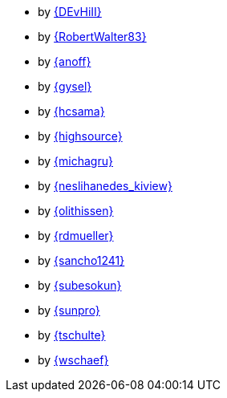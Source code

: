 * by link:DEvHiII/adventOfCode.html[{DEvHiII}]
* by link:RobertWalter83/adventOfCode.html[{RobertWalter83}]
* by link:anoff/adventOfCode.html[{anoff}]
* by link:gysel/adventOfCode.html[{gysel}]
* by link:hcsama/adventOfCode.html[{hcsama}]
* by link:highsource/adventOfCode.html[{highsource}]
* by link:michagru/adventOfCode.html[{michagru}]
* by link:neslihanedes_kiview/adventOfCode.html[{neslihanedes_kiview}]
* by link:olithissen/adventOfCode.html[{olithissen}]
* by link:rdmueller/adventOfCode.html[{rdmueller}]
* by link:sancho1241/adventOfCode.html[{sancho1241}]
* by link:subesokun/adventOfCode.html[{subesokun}]
* by link:sunpro/adventOfCode.html[{sunpro}]
* by link:tschulte/adventOfCode.html[{tschulte}]
* by link:wschaef/adventOfCode.html[{wschaef}]
